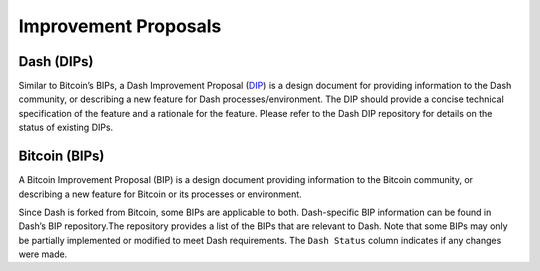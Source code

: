 Improvement Proposals
*********************

Dash (DIPs)
===========

Similar to Bitcoin’s BIPs, a Dash Improvement Proposal
(`DIP <https://github.com/dashpay/dips>`__) is a design document for
providing information to the Dash community, or describing a new feature
for Dash processes/environment. The DIP should provide a concise
technical specification of the feature and a rationale for the feature.
Please refer to the Dash DIP repository for details on the status of
existing DIPs.

Bitcoin (BIPs)
==============

A Bitcoin Improvement Proposal (BIP) is a design document providing
information to the Bitcoin community, or describing a new feature for
Bitcoin or its processes or environment.

Since Dash is forked from Bitcoin, some BIPs are applicable to both.
Dash-specific BIP information can be found in Dash’s BIP repository.The
repository provides a list of the BIPs that are relevant to Dash. Note
that some BIPs may only be partially implemented or modified to meet
Dash requirements. The ``Dash Status`` column indicates if any changes
were made.
